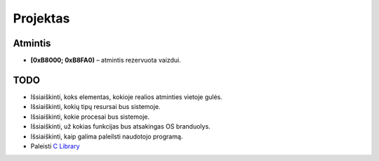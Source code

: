 =========
Projektas
=========

Atmintis
========


+ **[0xB8000; 0xB8FA0)** – atmintis rezervuota vaizdui.

TODO
====

+ Išsiaiškinti, koks elementas, kokioje realios atminties vietoje gulės.
+ Išsiaiškinti, kokių tipų resursai bus sistemoje.
+ Išsiaiškinti, kokie procesai bus sistemoje.
+ Išsiaiškinti, už kokias funkcijas bus atsakingas OS branduolys.
+ Išsiaiškinti, kaip galima paleilsti naudotojo programą.
+ Paleisti 
  `C Library <http://wiki.osdev.org/GCC_Cross-Compiler#Step_2_-_C_Library>`_
